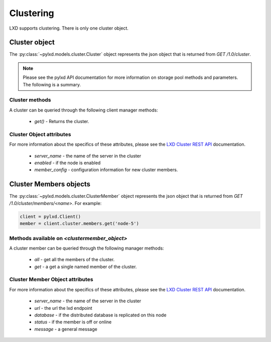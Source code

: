 Clustering
==========

LXD supports clustering. There is only one cluster object.

Cluster object
--------------

The :py:class:`~pylxd.models.cluster.Cluster` object represents the json
object that is returned from `GET /1.0/cluster`.

.. note:: Please see the pylxd API documentation for more information on
        storage pool methods and parameters.  The following is a summary.

Cluster methods
^^^^^^^^^^^^^^^

A cluster can be queried through the following client manager methods:


  - `get()` - Returns the cluster.


Cluster Object attributes
^^^^^^^^^^^^^^^^^^^^^^^^^

For more information about the specifics of these attributes, please see
the `LXD Cluster REST API`_ documentation.

  - `server_name` - the name of the server in the cluster
  - `enabled` - if the node is enabled
  - `member_config` - configuration information for new cluster members.


Cluster Members objects
-----------------------

The :py:class:`~pylxd.models.cluster.ClusterMember` object represents the
json object that is returned from `GET /1.0/cluster/members/<name>`.  For
example:

.. code:: python

    client = pylxd.Client()
    member = client.cluster.members.get('node-5')


Methods available on `<clustermember_object>`
^^^^^^^^^^^^^^^^^^^^^^^^^^^^^^^^^^^^^^^^^^^^^

A cluster member can be queried through the following manager methods:

  - `all` - get all the members of the cluster.
  - `get` - a get a single named member of the cluster.


Cluster Member Object attributes
^^^^^^^^^^^^^^^^^^^^^^^^^^^^^^^^

For more information about the specifics of these attributes, please see
the `LXD Cluster REST API`_ documentation.

  - `server_name` - the name of the server in the cluster
  - `url` - the url the lxd endpoint
  - `database` - if the distributed database is replicated on this node
  - `status` - if the member is off or online
  - `message` - a general message

.. links

.. _LXD Storage Pools: https://linuxcontainers.org/lxd/docs/master/storage/
.. _LXD REST API: https://github.com/lxc/lxd/blob/master/doc/rest-api.md
.. _LXD Cluster REST API: https://github.com/lxc/lxd/blob/master/doc/rest-api.md#10cluster

